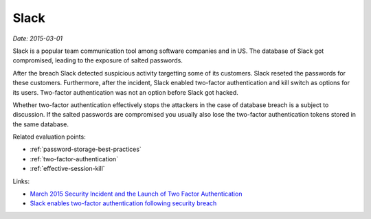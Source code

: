 
.. This is a generated file from data/. DO NOT EDIT.

.. _slack:

Slack
==============================================================

*Date: 2015-03-01*

Slack is a popular team communication tool among software companies and in US. The database of Slack got compromised, leading to the exposure of salted passwords.

After the breach Slack detected suspicious activity targetting some of its customers. Slack reseted the passwords for these customers. Furthermore, after the incident, Slack enabled two-factor authentication and kill switch as options for its users. Two-factor authentication was not an option before Slack got hacked.

Whether two-factor authentication effectively stops the attackers in the case of database breach is a subject to discussion. If the salted passwords are compromised you usually also lose the two-factor authentication tokens stored in the same database.



Related evaluation points:

- :ref:`password-storage-best-practices`

- :ref:`two-factor-authentication`

- :ref:`effective-session-kill`





Links:

- `March 2015 Security Incident and the Launch of Two Factor Authentication <http://slackhq.com/post/114696167740/march-2015-security-incident-and-launch-of-2fa>`_

- `Slack enables two-factor authentication following security breach <http://www.theverge.com/2015/3/27/8301031/slack-office-app-two-factor-authentication-secure>`_

